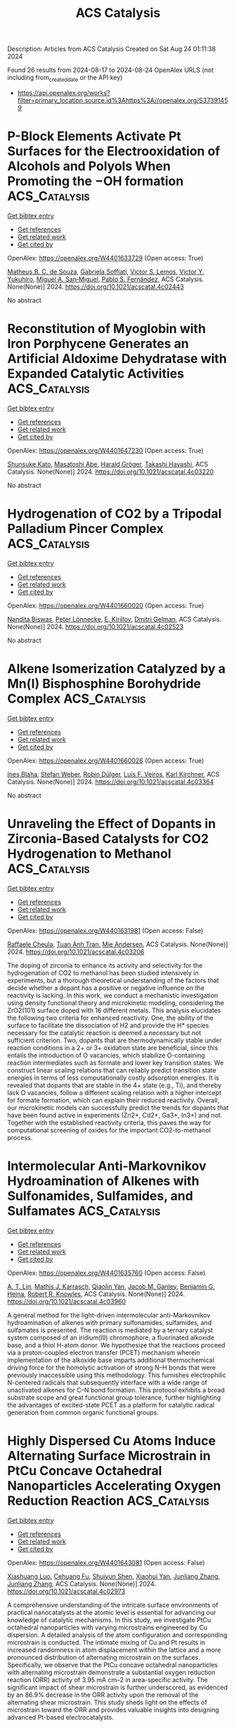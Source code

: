 #+TITLE: ACS Catalysis
Description: Articles from ACS Catalysis
Created on Sat Aug 24 01:11:38 2024

Found 26 results from 2024-08-17 to 2024-08-24
OpenAlex URLS (not including from_created_date or the API key)
- [[https://api.openalex.org/works?filter=primary_location.source.id%3Ahttps%3A//openalex.org/S37391459]]

* P-Block Elements Activate Pt Surfaces for the Electrooxidation of Alcohols and Polyols When Promoting the −OH formation  :ACS_Catalysis:
:PROPERTIES:
:UUID: https://openalex.org/W4401633729
:TOPICS: Electrocatalysis for Energy Conversion, Fuel Cell Membrane Technology, Electrochemical Detection of Heavy Metal Ions
:PUBLICATION_DATE: 2024-08-16
:END:    
    
[[elisp:(doi-add-bibtex-entry "https://doi.org/10.1021/acscatal.4c02443")][Get bibtex entry]] 

- [[elisp:(progn (xref--push-markers (current-buffer) (point)) (oa--referenced-works "https://openalex.org/W4401633729"))][Get references]]
- [[elisp:(progn (xref--push-markers (current-buffer) (point)) (oa--related-works "https://openalex.org/W4401633729"))][Get related work]]
- [[elisp:(progn (xref--push-markers (current-buffer) (point)) (oa--cited-by-works "https://openalex.org/W4401633729"))][Get cited by]]

OpenAlex: https://openalex.org/W4401633729 (Open access: True)
    
[[https://openalex.org/A5101457128][Matheus B. C. de Souza]], [[https://openalex.org/A5074344486][Gabriela Soffiati]], [[https://openalex.org/A5082446014][Victor S. Lemos]], [[https://openalex.org/A5040455786][Victor Y. Yukuhiro]], [[https://openalex.org/A5004496213][Miguel A. San‐Miguel]], [[https://openalex.org/A5101581911][Pablo S. Fernández]], ACS Catalysis. None(None)] 2024. https://doi.org/10.1021/acscatal.4c02443 
     
No abstract    

    

* Reconstitution of Myoglobin with Iron Porphycene Generates an Artificial Aldoxime Dehydratase with Expanded Catalytic Activities  :ACS_Catalysis:
:PROPERTIES:
:UUID: https://openalex.org/W4401647230
:TOPICS: Molecular Mechanisms of Heme Biosynthesis and Related Disorders, Biological Methane Utilization and Metabolism, Hemoglobin Function and Regulation in Vertebrates
:PUBLICATION_DATE: 2024-08-16
:END:    
    
[[elisp:(doi-add-bibtex-entry "https://doi.org/10.1021/acscatal.4c03220")][Get bibtex entry]] 

- [[elisp:(progn (xref--push-markers (current-buffer) (point)) (oa--referenced-works "https://openalex.org/W4401647230"))][Get references]]
- [[elisp:(progn (xref--push-markers (current-buffer) (point)) (oa--related-works "https://openalex.org/W4401647230"))][Get related work]]
- [[elisp:(progn (xref--push-markers (current-buffer) (point)) (oa--cited-by-works "https://openalex.org/W4401647230"))][Get cited by]]

OpenAlex: https://openalex.org/W4401647230 (Open access: True)
    
[[https://openalex.org/A5101618410][Shunsuke Kato]], [[https://openalex.org/A5023480711][Masatoshi Abe]], [[https://openalex.org/A5077386505][Harald Gröger]], [[https://openalex.org/A5021407407][Takashi Hayashi]], ACS Catalysis. None(None)] 2024. https://doi.org/10.1021/acscatal.4c03220 
     
No abstract    

    

* Hydrogenation of CO2 by a Tripodal Palladium Pincer Complex  :ACS_Catalysis:
:PROPERTIES:
:UUID: https://openalex.org/W4401660020
:TOPICS: Carbon Dioxide Utilization for Chemical Synthesis, Electrochemical Reduction of CO2 to Fuels, Catalytic Carbon Dioxide Hydrogenation
:PUBLICATION_DATE: 2024-08-17
:END:    
    
[[elisp:(doi-add-bibtex-entry "https://doi.org/10.1021/acscatal.4c02523")][Get bibtex entry]] 

- [[elisp:(progn (xref--push-markers (current-buffer) (point)) (oa--referenced-works "https://openalex.org/W4401660020"))][Get references]]
- [[elisp:(progn (xref--push-markers (current-buffer) (point)) (oa--related-works "https://openalex.org/W4401660020"))][Get related work]]
- [[elisp:(progn (xref--push-markers (current-buffer) (point)) (oa--cited-by-works "https://openalex.org/W4401660020"))][Get cited by]]

OpenAlex: https://openalex.org/W4401660020 (Open access: True)
    
[[https://openalex.org/A5022355698][Nandita Biswas]], [[https://openalex.org/A5075409783][Peter Lönnecke]], [[https://openalex.org/A5010301750][E. Kirillov]], [[https://openalex.org/A5078900901][Dmitri Gelman]], ACS Catalysis. None(None)] 2024. https://doi.org/10.1021/acscatal.4c02523 
     
No abstract    

    

* Alkene Isomerization Catalyzed by a Mn(I) Bisphosphine Borohydride Complex  :ACS_Catalysis:
:PROPERTIES:
:UUID: https://openalex.org/W4401660026
:TOPICS: Homogeneous Catalysis with Transition Metals, Olefin Metathesis Chemistry, Frustrated Lewis Pairs Chemistry
:PUBLICATION_DATE: 2024-08-17
:END:    
    
[[elisp:(doi-add-bibtex-entry "https://doi.org/10.1021/acscatal.4c03364")][Get bibtex entry]] 

- [[elisp:(progn (xref--push-markers (current-buffer) (point)) (oa--referenced-works "https://openalex.org/W4401660026"))][Get references]]
- [[elisp:(progn (xref--push-markers (current-buffer) (point)) (oa--related-works "https://openalex.org/W4401660026"))][Get related work]]
- [[elisp:(progn (xref--push-markers (current-buffer) (point)) (oa--cited-by-works "https://openalex.org/W4401660026"))][Get cited by]]

OpenAlex: https://openalex.org/W4401660026 (Open access: True)
    
[[https://openalex.org/A5031505385][Ines Blaha]], [[https://openalex.org/A5071469908][Stefan Weber]], [[https://openalex.org/A5099525009][Robin Dülger]], [[https://openalex.org/A5046772276][Luı́s F. Veiros]], [[https://openalex.org/A5047476885][Karl Kirchner]], ACS Catalysis. None(None)] 2024. https://doi.org/10.1021/acscatal.4c03364 
     
No abstract    

    

* Unraveling the Effect of Dopants in Zirconia-Based Catalysts for CO2 Hydrogenation to Methanol  :ACS_Catalysis:
:PROPERTIES:
:UUID: https://openalex.org/W4401631981
:TOPICS: Catalytic Carbon Dioxide Hydrogenation, Catalytic Nanomaterials, Electrochemical Reduction of CO2 to Fuels
:PUBLICATION_DATE: 2024-08-16
:END:    
    
[[elisp:(doi-add-bibtex-entry "https://doi.org/10.1021/acscatal.4c03206")][Get bibtex entry]] 

- [[elisp:(progn (xref--push-markers (current-buffer) (point)) (oa--referenced-works "https://openalex.org/W4401631981"))][Get references]]
- [[elisp:(progn (xref--push-markers (current-buffer) (point)) (oa--related-works "https://openalex.org/W4401631981"))][Get related work]]
- [[elisp:(progn (xref--push-markers (current-buffer) (point)) (oa--cited-by-works "https://openalex.org/W4401631981"))][Get cited by]]

OpenAlex: https://openalex.org/W4401631981 (Open access: False)
    
[[https://openalex.org/A5022902169][Raffaele Cheula]], [[https://openalex.org/A5086377289][Tuan Anh Tran]], [[https://openalex.org/A5060065812][Mie Andersen]], ACS Catalysis. None(None)] 2024. https://doi.org/10.1021/acscatal.4c03206 
     
The doping of zirconia to enhance its activity and selectivity for the hydrogenation of CO2 to methanol has been studied intensively in experiments, but a thorough theoretical understanding of the factors that decide whether a dopant has a positive or negative influence on the reactivity is lacking. In this work, we conduct a mechanistic investigation using density functional theory and microkinetic modeling, considering the ZrO2(101) surface doped with 16 different metals. This analysis elucidates the following two criteria for enhanced reactivity. One, the ability of the surface to facilitate the dissociation of H2 and provide the H* species necessary for the catalytic reaction is deemed a necessary but not sufficient criterion. Two, dopants that are thermodynamically stable under reaction conditions in a 2+ or 3+ oxidation state are beneficial, since this entails the introduction of O vacancies, which stabilize O-containing reaction intermediates such as formate and lower key transition states. We construct linear scaling relations that can reliably predict transition state energies in terms of less computationally costly adsorption energies. It is revealed that dopants that are stable in the 4+ state (e.g., Ti), and thereby lack O vacancies, follow a different scaling relation with a higher intercept for formate formation, which can explain their reduced reactivity. Overall, our microkinetic models can successfully predict the trends for dopants that have been found active in experiments (Zn2+, Cd2+, Ga3+, In3+) and not. Together with the established reactivity criteria, this paves the way for computational screening of oxides for the important CO2-to-methanol process.    

    

* Intermolecular Anti-Markovnikov Hydroamination of Alkenes with Sulfonamides, Sulfamides, and Sulfamates  :ACS_Catalysis:
:PROPERTIES:
:UUID: https://openalex.org/W4401635760
:TOPICS: Applications of Photoredox Catalysis in Organic Synthesis, Transition-Metal-Catalyzed C–H Bond Functionalization, Transition-Metal-Catalyzed Sulfur Chemistry
:PUBLICATION_DATE: 2024-08-16
:END:    
    
[[elisp:(doi-add-bibtex-entry "https://doi.org/10.1021/acscatal.4c03960")][Get bibtex entry]] 

- [[elisp:(progn (xref--push-markers (current-buffer) (point)) (oa--referenced-works "https://openalex.org/W4401635760"))][Get references]]
- [[elisp:(progn (xref--push-markers (current-buffer) (point)) (oa--related-works "https://openalex.org/W4401635760"))][Get related work]]
- [[elisp:(progn (xref--push-markers (current-buffer) (point)) (oa--cited-by-works "https://openalex.org/W4401635760"))][Get cited by]]

OpenAlex: https://openalex.org/W4401635760 (Open access: False)
    
[[https://openalex.org/A5103280654][A. T. Lin]], [[https://openalex.org/A5106561684][Mathis J. Karrasch]], [[https://openalex.org/A5055184008][Qiaolin Yan]], [[https://openalex.org/A5060242168][Jacob M. Ganley]], [[https://openalex.org/A5082512160][Benjamin G. Hejna]], [[https://openalex.org/A5034006875][Robert R. Knowles]], ACS Catalysis. None(None)] 2024. https://doi.org/10.1021/acscatal.4c03960 
     
A general method for the light-driven intermolecular anti-Markovnikov hydroamination of alkenes with primary sulfonamides, sulfamides, and sulfamates is presented. The reaction is mediated by a ternary catalyst system composed of an iridium(III) chromophore, a fluorinated alkoxide base, and a thiol H-atom donor. We hypothesize that the reactions proceed via a proton-coupled electron transfer (PCET) mechanism wherein implementation of the alkoxide base imparts additional thermochemical driving force for the homolytic activation of strong N–H bonds that were previously inaccessible using this methodology. This furnishes electrophilic N-centered radicals that subsequently interface with a wide range of unactivated alkenes for C–N bond formation. This protocol exhibits a broad substrate scope and great functional group tolerance, further highlighting the advantages of excited-state PCET as a platform for catalytic radical generation from common organic functional groups.    

    

* Highly Dispersed Cu Atoms Induce Alternating Surface Microstrain in PtCu Concave Octahedral Nanoparticles Accelerating Oxygen Reduction Reaction  :ACS_Catalysis:
:PROPERTIES:
:UUID: https://openalex.org/W4401643081
:TOPICS: Electrocatalysis for Energy Conversion, Fuel Cell Membrane Technology, Memristive Devices for Neuromorphic Computing
:PUBLICATION_DATE: 2024-08-16
:END:    
    
[[elisp:(doi-add-bibtex-entry "https://doi.org/10.1021/acscatal.4c02973")][Get bibtex entry]] 

- [[elisp:(progn (xref--push-markers (current-buffer) (point)) (oa--referenced-works "https://openalex.org/W4401643081"))][Get references]]
- [[elisp:(progn (xref--push-markers (current-buffer) (point)) (oa--related-works "https://openalex.org/W4401643081"))][Get related work]]
- [[elisp:(progn (xref--push-markers (current-buffer) (point)) (oa--cited-by-works "https://openalex.org/W4401643081"))][Get cited by]]

OpenAlex: https://openalex.org/W4401643081 (Open access: False)
    
[[https://openalex.org/A5042007663][Xiashuang Luo]], [[https://openalex.org/A5081523003][Cehuang Fu]], [[https://openalex.org/A5053450604][Shuiyun Shen]], [[https://openalex.org/A5050144802][Xiaohui Yan]], [[https://openalex.org/A5048609660][Junliang Zhang]], [[https://openalex.org/A5048609660][Junliang Zhang]], ACS Catalysis. None(None)] 2024. https://doi.org/10.1021/acscatal.4c02973 
     
A comprehensive understanding of the intricate surface environments of practical nanocatalysts at the atomic level is essential for advancing our knowledge of catalytic mechanisms. In this study, we investigate PtCu octahedral nanoparticles with varying microstrains engineered by Cu dispersion. A detailed analysis of the atom configuration and corresponding microstrain is conducted. The intimate mixing of Cu and Pt results in increased randomness in atom displacement within the lattice and a more pronounced distribution of alternating microstrain on the surfaces. Specifically, we observe that the PtCu concave octahedral nanoparticles with alternating microstrain demonstrate a substantial oxygen reduction reaction (ORR) activity of 3.95 mA cm–2 in area-specific activity. The significant impact of shear microstrain is further underscored, as evidenced by an 86.9% decrease in the ORR activity upon the removal of the alternating shear microstrain. This study sheds light on the effects of microstrain toward the ORR and provides valuable insights into designing advanced Pt-based electrocatalysts.    

    

* Structural and Chemical Origin of Dual-Atom Sites for Enhanced Oxygen Electroreduction  :ACS_Catalysis:
:PROPERTIES:
:UUID: https://openalex.org/W4401647130
:TOPICS: Electrocatalysis for Energy Conversion, Fuel Cell Membrane Technology, Electrochemical Detection of Heavy Metal Ions
:PUBLICATION_DATE: 2024-08-15
:END:    
    
[[elisp:(doi-add-bibtex-entry "https://doi.org/10.1021/acscatal.4c03068")][Get bibtex entry]] 

- [[elisp:(progn (xref--push-markers (current-buffer) (point)) (oa--referenced-works "https://openalex.org/W4401647130"))][Get references]]
- [[elisp:(progn (xref--push-markers (current-buffer) (point)) (oa--related-works "https://openalex.org/W4401647130"))][Get related work]]
- [[elisp:(progn (xref--push-markers (current-buffer) (point)) (oa--cited-by-works "https://openalex.org/W4401647130"))][Get cited by]]

OpenAlex: https://openalex.org/W4401647130 (Open access: False)
    
[[https://openalex.org/A5026670698][Xiannong Tang]], [[https://openalex.org/A5100683497][Yuqin Zhang]], [[https://openalex.org/A5071613190][Shaobin Tang]], [[https://openalex.org/A5046398623][Dirk Lützenkirchen‐Hecht]], [[https://openalex.org/A5037878083][Kai Yuan]], [[https://openalex.org/A5079785501][Yiwang Chen]], ACS Catalysis. None(None)] 2024. https://doi.org/10.1021/acscatal.4c03068 
     
Dual-atom catalysts have garnered widespread attention for the oxygen reduction reaction (ORR), yet achieving an in-depth comprehension of the reaction mechanism and the structure–activity relationship remains challenging. Herein, carbon nanosheets with FeCo–N6 active sites (FeCo-NCNS) are prepared via a straightforward self-sacrificing template and cascade anchoring strategy. Delicate structural control enables hierarchical porosity, providing adequate active site density (2.5 × 1019 sites g–1) and fast mass transfer, as revealed by in situ scanning electrochemical microscopy. Moreover, the structural and chemical origin of the dual-atom site for enhanced ORR activity is uncovered. FeCo–N6 can be spontaneously transformed to an oxygen-bridging structure (FeCo–N6–O) in the KOH electrolyte, triggering improved charge polarization, downshifted d-band center, and optimized adsorption behavior for oxygen-intermediates, thereby reducing the free energy barrier. Therefore, the FeCo-NCNS exhibits enhanced ORR activity regarding the half-wave potential (0.90 V), mass specific kinetic current density (9.54 A g–1), turnover frequency (2.35 e– site–1 s–1), and improved stability. This work not only provides an effective methodology to construct efficient electrocatalysts for energy conversation but also highlights the dynamic structural evolution and charge polarization in improving the electrocatalytic activity of dual-atom sites.    

    

* Issue Publication Information  :ACS_Catalysis:
:PROPERTIES:
:UUID: https://openalex.org/W4401650251
:TOPICS: 
:PUBLICATION_DATE: 2024-08-16
:END:    
    
[[elisp:(doi-add-bibtex-entry "https://doi.org/10.1021/csv014i016_1834783")][Get bibtex entry]] 

- [[elisp:(progn (xref--push-markers (current-buffer) (point)) (oa--referenced-works "https://openalex.org/W4401650251"))][Get references]]
- [[elisp:(progn (xref--push-markers (current-buffer) (point)) (oa--related-works "https://openalex.org/W4401650251"))][Get related work]]
- [[elisp:(progn (xref--push-markers (current-buffer) (point)) (oa--cited-by-works "https://openalex.org/W4401650251"))][Get cited by]]

OpenAlex: https://openalex.org/W4401650251 (Open access: True)
    
, ACS Catalysis. 14(16)] 2024. https://doi.org/10.1021/csv014i016_1834783  ([[https://pubs.acs.org/doi/pdf/10.1021/csv014i016_1834783][pdf]])
     
No abstract    

    

* Issue Editorial Masthead  :ACS_Catalysis:
:PROPERTIES:
:UUID: https://openalex.org/W4401652163
:TOPICS: 
:PUBLICATION_DATE: 2024-08-16
:END:    
    
[[elisp:(doi-add-bibtex-entry "https://doi.org/10.1021/csv014i016_1834784")][Get bibtex entry]] 

- [[elisp:(progn (xref--push-markers (current-buffer) (point)) (oa--referenced-works "https://openalex.org/W4401652163"))][Get references]]
- [[elisp:(progn (xref--push-markers (current-buffer) (point)) (oa--related-works "https://openalex.org/W4401652163"))][Get related work]]
- [[elisp:(progn (xref--push-markers (current-buffer) (point)) (oa--cited-by-works "https://openalex.org/W4401652163"))][Get cited by]]

OpenAlex: https://openalex.org/W4401652163 (Open access: True)
    
, ACS Catalysis. 14(16)] 2024. https://doi.org/10.1021/csv014i016_1834784  ([[https://pubs.acs.org/doi/pdf/10.1021/csv014i016_1834784][pdf]])
     
No abstract    

    

* Bidirectional Electron Transfer Strategies for Anti-Markovnikov Olefin Aminofunctionalization via Arylamine Radicals  :ACS_Catalysis:
:PROPERTIES:
:UUID: https://openalex.org/W4401658377
:TOPICS: Applications of Photoredox Catalysis in Organic Synthesis, Transition-Metal-Catalyzed C–H Bond Functionalization, Transition-Metal-Catalyzed Sulfur Chemistry
:PUBLICATION_DATE: 2024-08-17
:END:    
    
[[elisp:(doi-add-bibtex-entry "https://doi.org/10.1021/acscatal.4c04110")][Get bibtex entry]] 

- [[elisp:(progn (xref--push-markers (current-buffer) (point)) (oa--referenced-works "https://openalex.org/W4401658377"))][Get references]]
- [[elisp:(progn (xref--push-markers (current-buffer) (point)) (oa--related-works "https://openalex.org/W4401658377"))][Get related work]]
- [[elisp:(progn (xref--push-markers (current-buffer) (point)) (oa--cited-by-works "https://openalex.org/W4401658377"))][Get cited by]]

OpenAlex: https://openalex.org/W4401658377 (Open access: True)
    
[[https://openalex.org/A5003070688][Pritam Roychowdhury]], [[https://openalex.org/A5036869372][Samya Samanta]], [[https://openalex.org/A5049208087][Lauren R. Brown]], [[https://openalex.org/A5092597708][Saim Waheed]], [[https://openalex.org/A5083255496][David C. Powers]], ACS Catalysis. None(None)] 2024. https://doi.org/10.1021/acscatal.4c04110  ([[https://pubs.acs.org/doi/pdf/10.1021/acscatal.4c04110][pdf]])
     
Arylamines are common structural motifs in pharmaceuticals, natural products, and materials precursors. While olefin aminofunctionalization chemistry can provide entry to arylamines, classical polar reactions typically afford Markovnikov products. Nitrogen-centered radical intermediates provide the opportunity to access anti-Markovnikov selectivity; however, anti-Markovnikov arylamination is unknown in large part due to the lack of arylamine radical precursors. Here, we introduce bidirectional electron transfer processes to generate arylamine radical intermediates from N-pyridinium arylamines: Single-electron oxidation provides arylamine radicals that engage in anti-Markovnikov olefin aminopyridylation; single-electron reduction unveils arylamine radicals that engage in anti-Markovnikov olefin aminofunctionalization. The development of bidirectional redox processes complements classical design principles for radical precursors, which typically function via a single redox manifold. Demonstration of both oxidative and reductive mechanisms to generate arylamine radicals from a common N-aminopyridinium precursor provides complementary methods to rapidly construct and diversify arylamine scaffolds from readily available radical precursors.    

    

* Uncovering the Parallel Biosynthetic Pathways of the Cyclohexanone and Phenol Rings in Cycloheximide and Actiphenol by Tailoring Redox Enzymes  :ACS_Catalysis:
:PROPERTIES:
:UUID: https://openalex.org/W4401658412
:TOPICS: Natural Products as Sources of New Drugs, Nucleotide Metabolism and Enzyme Regulation, Peptide Synthesis and Drug Discovery
:PUBLICATION_DATE: 2024-08-17
:END:    
    
[[elisp:(doi-add-bibtex-entry "https://doi.org/10.1021/acscatal.4c03332")][Get bibtex entry]] 

- [[elisp:(progn (xref--push-markers (current-buffer) (point)) (oa--referenced-works "https://openalex.org/W4401658412"))][Get references]]
- [[elisp:(progn (xref--push-markers (current-buffer) (point)) (oa--related-works "https://openalex.org/W4401658412"))][Get related work]]
- [[elisp:(progn (xref--push-markers (current-buffer) (point)) (oa--cited-by-works "https://openalex.org/W4401658412"))][Get cited by]]

OpenAlex: https://openalex.org/W4401658412 (Open access: False)
    
[[https://openalex.org/A5053837836][Jun Tang]], [[https://openalex.org/A5018548208][Xiaowei Guo]], [[https://openalex.org/A5101764185][Jing Yang]], [[https://openalex.org/A5101807810][Yongjiang Wang]], [[https://openalex.org/A5101244435][Jianying Luo]], [[https://openalex.org/A5067846870][Min Yin]], [[https://openalex.org/A5080595301][Yijun Yan]], [[https://openalex.org/A5049451705][Sheng‐Xiong Huang]], ACS Catalysis. None(None)] 2024. https://doi.org/10.1021/acscatal.4c03332 
     
The eukaryotic translation inhibitor cycloheximide (CHX) and its analogue actiphenol (APN) feature a glutarimide moiety and a six-membered carbocyclic ring system. The biosynthesis of CHX and APN is not yet fully understood, particularly with respect to the mechanism of formation of the fully reduced cyclohexanone ring in CHX and the aromatic phenol ring in APN. In this work, a combination of gene inactivation, chemical synthesis, and in vitro biochemical experiments highlighted an ensemble of three tailoring redox enzymes as being responsible for the biosynthesis of the six-membered carbocyclic ring systems. Specifically, two redox enzymes (ChxJ and ChxI) alone can generate an active intermediate that undergoes a cascade of non-enzymatic transformations to create APN, while a reductive enzyme (ChxG) acts as a gatekeeper, directing the same intermediate down a different pathway toward CHX. Finally, the full nature of each biosynthetic pathway was established in detail, including the formation mechanisms of six-membered carbocyclic rings.    

    

* Copper-Catalyzed Site-Selective C(sp2)–H Alkynylation of Allenes  :ACS_Catalysis:
:PROPERTIES:
:UUID: https://openalex.org/W4401691251
:TOPICS: Transition-Metal-Catalyzed C–H Bond Functionalization, Gold Catalysis in Organic Synthesis, Catalytic C-H Amination Reactions
:PUBLICATION_DATE: 2024-08-19
:END:    
    
[[elisp:(doi-add-bibtex-entry "https://doi.org/10.1021/acscatal.4c03688")][Get bibtex entry]] 

- [[elisp:(progn (xref--push-markers (current-buffer) (point)) (oa--referenced-works "https://openalex.org/W4401691251"))][Get references]]
- [[elisp:(progn (xref--push-markers (current-buffer) (point)) (oa--related-works "https://openalex.org/W4401691251"))][Get related work]]
- [[elisp:(progn (xref--push-markers (current-buffer) (point)) (oa--cited-by-works "https://openalex.org/W4401691251"))][Get cited by]]

OpenAlex: https://openalex.org/W4401691251 (Open access: False)
    
[[https://openalex.org/A5101361114][Duan Xiu]], [[https://openalex.org/A5072681321][Qihao Jin]], [[https://openalex.org/A5100371335][Sheng Wang]], [[https://openalex.org/A5061976148][Yifan Sun]], [[https://openalex.org/A5020749993][Youhao Wei]], [[https://openalex.org/A5100322864][Li Wang]], [[https://openalex.org/A5044234477][Jiang‐Kai Qiu]], [[https://openalex.org/A5100612547][Kai Guo]], [[https://openalex.org/A5061720627][Xiaoguang Bao]], [[https://openalex.org/A5041846457][Xinxin Wu]], ACS Catalysis. None(None)] 2024. https://doi.org/10.1021/acscatal.4c03688 
     
No abstract    

    

* Controllable Multihalogenation of a Non-native Substrate by the SyrB2 Iron Halogenase  :ACS_Catalysis:
:PROPERTIES:
:UUID: https://openalex.org/W4401694293
:TOPICS: Dioxygen Activation at Metalloenzyme Active Sites, Nanoscale Zero-Valent Iron Applications and Remediation, Molecular Mechanisms of Heme Biosynthesis and Related Disorders
:PUBLICATION_DATE: 2024-08-19
:END:    
    
[[elisp:(doi-add-bibtex-entry "https://doi.org/10.1021/acscatal.4c02816")][Get bibtex entry]] 

- [[elisp:(progn (xref--push-markers (current-buffer) (point)) (oa--referenced-works "https://openalex.org/W4401694293"))][Get references]]
- [[elisp:(progn (xref--push-markers (current-buffer) (point)) (oa--related-works "https://openalex.org/W4401694293"))][Get related work]]
- [[elisp:(progn (xref--push-markers (current-buffer) (point)) (oa--cited-by-works "https://openalex.org/W4401694293"))][Get cited by]]

OpenAlex: https://openalex.org/W4401694293 (Open access: False)
    
[[https://openalex.org/A5038324099][R. Hunter Wilson]], [[https://openalex.org/A5072396493][Sourav Chatterjee]], [[https://openalex.org/A5017881340][Elizabeth R. Smithwick]], [[https://openalex.org/A5042015280][Anoop R. Damodaran]], [[https://openalex.org/A5048655684][Ambika Bhagi‐Damodaran]], ACS Catalysis. None(None)] 2024. https://doi.org/10.1021/acscatal.4c02816 
     
No abstract    

    

* Photocatalytic Oxyalkynylation of Unactivated Alkenes Enabled by Hypervalent Iodine(III) Reagents  :ACS_Catalysis:
:PROPERTIES:
:UUID: https://openalex.org/W4401697138
:TOPICS: Catalytic Oxidation of Alcohols, Applications of Photoredox Catalysis in Organic Synthesis, Transition-Metal-Catalyzed C–H Bond Functionalization
:PUBLICATION_DATE: 2024-08-19
:END:    
    
[[elisp:(doi-add-bibtex-entry "https://doi.org/10.1021/acscatal.4c02977")][Get bibtex entry]] 

- [[elisp:(progn (xref--push-markers (current-buffer) (point)) (oa--referenced-works "https://openalex.org/W4401697138"))][Get references]]
- [[elisp:(progn (xref--push-markers (current-buffer) (point)) (oa--related-works "https://openalex.org/W4401697138"))][Get related work]]
- [[elisp:(progn (xref--push-markers (current-buffer) (point)) (oa--cited-by-works "https://openalex.org/W4401697138"))][Get cited by]]

OpenAlex: https://openalex.org/W4401697138 (Open access: False)
    
[[https://openalex.org/A5067909390][Hanzhang Qin]], [[https://openalex.org/A5101793858][Zhengyi Liu]], [[https://openalex.org/A5100351201][Yixin Zhang]], [[https://openalex.org/A5046806152][Yiyun Chen]], ACS Catalysis. None(None)] 2024. https://doi.org/10.1021/acscatal.4c02977 
     
No abstract    

    

* Enantioselective N-Heterocyclic Carbene-Catalyzed Hauser-Kraus Annulations for the Construction of C–N Axially Chiral Phthalimde Derivatives  :ACS_Catalysis:
:PROPERTIES:
:UUID: https://openalex.org/W4401701297
:TOPICS: Atroposelective Synthesis of Axially Chiral Compounds, N-Heterocyclic Carbenes in Catalysis and Materials Chemistry, Olefin Metathesis Chemistry
:PUBLICATION_DATE: 2024-08-19
:END:    
    
[[elisp:(doi-add-bibtex-entry "https://doi.org/10.1021/acscatal.4c03263")][Get bibtex entry]] 

- [[elisp:(progn (xref--push-markers (current-buffer) (point)) (oa--referenced-works "https://openalex.org/W4401701297"))][Get references]]
- [[elisp:(progn (xref--push-markers (current-buffer) (point)) (oa--related-works "https://openalex.org/W4401701297"))][Get related work]]
- [[elisp:(progn (xref--push-markers (current-buffer) (point)) (oa--cited-by-works "https://openalex.org/W4401701297"))][Get cited by]]

OpenAlex: https://openalex.org/W4401701297 (Open access: False)
    
[[https://openalex.org/A5090102834][Panlong Ren]], [[https://openalex.org/A5100365847][Qing Zhao]], [[https://openalex.org/A5100440745][Kang Xu]], [[https://openalex.org/A5049108106][Tingshun Zhu]], ACS Catalysis. None(None)] 2024. https://doi.org/10.1021/acscatal.4c03263 
     
No abstract    

    

* Anion-Doping-Mediated Metal–Support Interactions in CeO2-Supported Pd Catalysts for CO2 Hydrogenation  :ACS_Catalysis:
:PROPERTIES:
:UUID: https://openalex.org/W4401707800
:TOPICS: Catalytic Nanomaterials, Catalytic Carbon Dioxide Hydrogenation, Catalytic Reduction of Nitro Compounds
:PUBLICATION_DATE: 2024-08-19
:END:    
    
[[elisp:(doi-add-bibtex-entry "https://doi.org/10.1021/acscatal.4c02874")][Get bibtex entry]] 

- [[elisp:(progn (xref--push-markers (current-buffer) (point)) (oa--referenced-works "https://openalex.org/W4401707800"))][Get references]]
- [[elisp:(progn (xref--push-markers (current-buffer) (point)) (oa--related-works "https://openalex.org/W4401707800"))][Get related work]]
- [[elisp:(progn (xref--push-markers (current-buffer) (point)) (oa--cited-by-works "https://openalex.org/W4401707800"))][Get cited by]]

OpenAlex: https://openalex.org/W4401707800 (Open access: False)
    
[[https://openalex.org/A5059456132][Luyang Qiao]], [[https://openalex.org/A5073916217][Xi-guang Wang]], [[https://openalex.org/A5008824073][Shanshan Zong]], [[https://openalex.org/A5040025789][Zhi Gao Huang]], [[https://openalex.org/A5048710212][Zhangfeng Zhou]], [[https://openalex.org/A5079808010][Maohong Fan]], [[https://openalex.org/A5006305984][Yuan‐Gen Yao]], ACS Catalysis. None(None)] 2024. https://doi.org/10.1021/acscatal.4c02874 
     
No abstract    

    

* Tailoring and Visualizing Macropores of the Zeolite Monolith to Reveal the Coke Resistance Performance for Bio-oil Hydrodeoxygenation  :ACS_Catalysis:
:PROPERTIES:
:UUID: https://openalex.org/W4401732939
:TOPICS: Desulfurization Technologies for Fuels, Mesoporous Materials, Zeolite Chemistry and Catalysis
:PUBLICATION_DATE: 2024-08-22
:END:    
    
[[elisp:(doi-add-bibtex-entry "https://doi.org/10.1021/acscatal.4c02914")][Get bibtex entry]] 

- [[elisp:(progn (xref--push-markers (current-buffer) (point)) (oa--referenced-works "https://openalex.org/W4401732939"))][Get references]]
- [[elisp:(progn (xref--push-markers (current-buffer) (point)) (oa--related-works "https://openalex.org/W4401732939"))][Get related work]]
- [[elisp:(progn (xref--push-markers (current-buffer) (point)) (oa--cited-by-works "https://openalex.org/W4401732939"))][Get cited by]]

OpenAlex: https://openalex.org/W4401732939 (Open access: False)
    
[[https://openalex.org/A5023215914][Fengli Gan]], [[https://openalex.org/A5100705051][Xia Jiang]], [[https://openalex.org/A5020872993][Ziheng Jin]], [[https://openalex.org/A5031845348][Mingwu Tan]], [[https://openalex.org/A5104225318][Xindi Xie]], [[https://openalex.org/A5023655660][Qinjun Peng]], [[https://openalex.org/A5030467601][Guang‐Mei Cao]], [[https://openalex.org/A5101685178][Shenggui Ma]], ACS Catalysis. None(None)] 2024. https://doi.org/10.1021/acscatal.4c02914 
     
Mass transport in conventional microporous zeolite catalysts can be enhanced by introducing secondary mesopores during hydrodeoxygenation (HDO). However, the impact of the macropore architecture with intrinsic mass transfer advantages over mesopores on HDO performance remains elusive. In this study, a macroporous zeolite monolith catalyst without a template and binder was synthesized using a crystal space-confined growth method. This catalyst exhibited a 1.3 times higher macropore volume (0.566 m3/g) than a conventional zeolite catalyst, while the microporous structure was similar. Moreover, the high degree macropore connectivity was directly visualized and quantified with an advanced nanocomputed tomography technique. The macroporous catalyst achieved a higher guaiacol conversion rate of 93% and better coke resistance (3.2 wt % coke) than the conventional zeolite catalyst, which showed a 90% guaiacol conversion rate and 5.6 wt % coke. This improvement was primarily due to faster diffusion rates and an increased number of acid sites in the macropores.    

    

* Stereocomplementary Unspecific Peroxygenases for Asymmetric Anti-Markovnikov Wacker-Type Oxidation and Epoxidation of Styrenes  :ACS_Catalysis:
:PROPERTIES:
:UUID: https://openalex.org/W4401733354
:TOPICS: Dioxygen Activation at Metalloenzyme Active Sites, Catalytic Oxidation of Alcohols, Catalytic C-H Amination Reactions
:PUBLICATION_DATE: 2024-08-22
:END:    
    
[[elisp:(doi-add-bibtex-entry "https://doi.org/10.1021/acscatal.4c02169")][Get bibtex entry]] 

- [[elisp:(progn (xref--push-markers (current-buffer) (point)) (oa--referenced-works "https://openalex.org/W4401733354"))][Get references]]
- [[elisp:(progn (xref--push-markers (current-buffer) (point)) (oa--related-works "https://openalex.org/W4401733354"))][Get related work]]
- [[elisp:(progn (xref--push-markers (current-buffer) (point)) (oa--cited-by-works "https://openalex.org/W4401733354"))][Get cited by]]

OpenAlex: https://openalex.org/W4401733354 (Open access: True)
    
[[https://openalex.org/A5068953844][Alexander Swoboda]], [[https://openalex.org/A5092059447][Zerina Duhović]], [[https://openalex.org/A5106635513][Isabella E. E. Kroschel]], [[https://openalex.org/A5092931390][Moritz Bürgler]], [[https://openalex.org/A5074940796][Katharina Ebner]], [[https://openalex.org/A5046566413][Anton Glieder]], [[https://openalex.org/A5009412615][Wolfgang Kroutil]], ACS Catalysis. None(None)] 2024. https://doi.org/10.1021/acscatal.4c02169 
     
The Wacker reaction gives access to carbonyls from olefins and is traditionally relying on metals, mostly palladium. Here, unspecific peroxygenases (UPOs) are spotlighted as palladium-free biocatalysts for asymmetric anti-Markovnikov Wacker-type oxidation of styrenes, moving them beyond their traditional role in C–H oxidation and stereoselective epoxidation. Screening 53 wild-type UPOs for the oxidation of styrene and derivatives revealed examples of high reaction selectivity leading mostly to the epoxide with an epoxide selectivity of up to >99%. For selected UPOs and styrene derivatives, aldehyde formation was found with an aldehyde selectivity of up to 86%. Conversions of up to 89% were reached (preferring epoxidation). Stereocomplementary UPOs were identified for the epoxidation, giving access to the (R)- and (S)-epoxides with ee values of up to 94%. Also, for the anti-Markovnikov Wacker-type oxidation of α-methylstyrene, stereocomplementary enzymes were identified, leading to an excess of either the (R)- or (S)-enantiomer of 2-phenylpropanal. Most interestingly, it was found that the absolute configuration of the aldehyde formed does not necessarily correlate with the absolute configuration of the epoxide; thus, aldehyde and epoxide may have the same or the opposite absolute configurations.    

    

* Atomic Carbon Equivalent: Design and Application to Diversity-Generating Skeletal Editing from Indoles to 3-Functionalized Quinolines  :ACS_Catalysis:
:PROPERTIES:
:UUID: https://openalex.org/W4401733426
:TOPICS: Transition-Metal-Catalyzed C–H Bond Functionalization, Applications of Photoredox Catalysis in Organic Synthesis, Homogeneous Catalysis with Transition Metals
:PUBLICATION_DATE: 2024-08-22
:END:    
    
[[elisp:(doi-add-bibtex-entry "https://doi.org/10.1021/acscatal.4c03868")][Get bibtex entry]] 

- [[elisp:(progn (xref--push-markers (current-buffer) (point)) (oa--referenced-works "https://openalex.org/W4401733426"))][Get references]]
- [[elisp:(progn (xref--push-markers (current-buffer) (point)) (oa--related-works "https://openalex.org/W4401733426"))][Get related work]]
- [[elisp:(progn (xref--push-markers (current-buffer) (point)) (oa--cited-by-works "https://openalex.org/W4401733426"))][Get cited by]]

OpenAlex: https://openalex.org/W4401733426 (Open access: False)
    
[[https://openalex.org/A5074843530][Fu‐Peng Wu]], [[https://openalex.org/A5056128769][Jasper L. Tyler]], [[https://openalex.org/A5034751002][Constantin G. Daniliuc]], [[https://openalex.org/A5017167322][Frank Glorius]], ACS Catalysis. None(None)] 2024. https://doi.org/10.1021/acscatal.4c03868 
     
No abstract    

    

* Investigating Alloy-Induced Modifications in the Oxygen Reduction Reaction Mechanism on PtPd Single Crystals  :ACS_Catalysis:
:PROPERTIES:
:UUID: https://openalex.org/W4401733612
:TOPICS: Electrocatalysis for Energy Conversion, Accelerating Materials Innovation through Informatics, Fuel Cell Membrane Technology
:PUBLICATION_DATE: 2024-08-22
:END:    
    
[[elisp:(doi-add-bibtex-entry "https://doi.org/10.1021/acscatal.4c03565")][Get bibtex entry]] 

- [[elisp:(progn (xref--push-markers (current-buffer) (point)) (oa--referenced-works "https://openalex.org/W4401733612"))][Get references]]
- [[elisp:(progn (xref--push-markers (current-buffer) (point)) (oa--related-works "https://openalex.org/W4401733612"))][Get related work]]
- [[elisp:(progn (xref--push-markers (current-buffer) (point)) (oa--cited-by-works "https://openalex.org/W4401733612"))][Get cited by]]

OpenAlex: https://openalex.org/W4401733612 (Open access: True)
    
[[https://openalex.org/A5066156698][Pepe Jordá-Faus]], [[https://openalex.org/A5089866638][Rubén Rizo]], [[https://openalex.org/A5005047028][Enrique Herrero]], [[https://openalex.org/A5058030839][Rosa M. Arán‐Ais]], ACS Catalysis. None(None)] 2024. https://doi.org/10.1021/acscatal.4c03565 
     
No abstract    

    

* Photoinduced Surface Oxidation of GaN Nanowires Facilitates Hydrogen Evolution  :ACS_Catalysis:
:PROPERTIES:
:UUID: https://openalex.org/W4401733800
:TOPICS: Gallium Oxide (Ga2O3) Semiconductor Materials and Devices, Zinc Oxide Nanostructures, Photocatalytic Materials for Solar Energy Conversion
:PUBLICATION_DATE: 2024-08-22
:END:    
    
[[elisp:(doi-add-bibtex-entry "https://doi.org/10.1021/acscatal.4c00308")][Get bibtex entry]] 

- [[elisp:(progn (xref--push-markers (current-buffer) (point)) (oa--referenced-works "https://openalex.org/W4401733800"))][Get references]]
- [[elisp:(progn (xref--push-markers (current-buffer) (point)) (oa--related-works "https://openalex.org/W4401733800"))][Get related work]]
- [[elisp:(progn (xref--push-markers (current-buffer) (point)) (oa--cited-by-works "https://openalex.org/W4401733800"))][Get cited by]]

OpenAlex: https://openalex.org/W4401733800 (Open access: False)
    
[[https://openalex.org/A5005426309][Jan Paul Menzel]], [[https://openalex.org/A5005809281][Wan Jae Dong]], [[https://openalex.org/A5106653817][Elijah Gruszecki]], [[https://openalex.org/A5010438957][Ke Yang]], [[https://openalex.org/A5070775523][Zetian Mi]], [[https://openalex.org/A5089129603][Víctor S. Batista]], ACS Catalysis. None(None)] 2024. https://doi.org/10.1021/acscatal.4c00308 
     
Gallium nitride nanowires (GaN NWs) have shown great potential in applications to photocatalysis, including photocatalytic hydrogen evolution for solar energy storage. Previous studies have shown that GaN NWs can undergo self-improvement under light irradiation, which is attributed to surface oxidation, forming gallium oxynitride (GaON). However, the exact oxidation pathways and the effect of surface oxidation on catalytic performance remain to be understood at the molecular level. In this study, we combine computational modeling at the density functional theory (DFT) level with linear sweep voltammetry and chronoamperometric measurements to investigate the photoinduced surface oxidation of GaN NWs. We find that the oxidation of GaN to GaON is competitive with water oxidation. The oxidized surface shows almost no change in its water oxidation capabilities, although the potential required for hydrogen evolution is significantly reduced. Oxidation of the surface also leads to changes in the electronic structure, shifting the valence band edge states toward the surface adsorbed hydroxide, making hole localization there more likely. Calculations are consistent with the observation of shifts in the onset potential for photoelectrochemical hydrogen evolution toward more positive potentials over an extended 18 h period. The reported findings on the mechanism of photoinduced surface oxidation of GaN NWs and the effect of surface oxidation on hydrogen evolution provide valuable insights for the development of more efficient GaN NW-based photocatalytic surfaces for hydrogen evolution.    

    

* Copper-Catalyzed Enantioselective O,S-Rearrangement of Propargylic Xanthates: Efficient Synthesis of Chiral Propargylic Sulfur Compounds  :ACS_Catalysis:
:PROPERTIES:
:UUID: https://openalex.org/W4401733990
:TOPICS: Transition-Metal-Catalyzed Sulfur Chemistry, Innovations in Organic Synthesis Reactions, Transition-Metal-Catalyzed C–H Bond Functionalization
:PUBLICATION_DATE: 2024-08-21
:END:    
    
[[elisp:(doi-add-bibtex-entry "https://doi.org/10.1021/acscatal.4c04509")][Get bibtex entry]] 

- [[elisp:(progn (xref--push-markers (current-buffer) (point)) (oa--referenced-works "https://openalex.org/W4401733990"))][Get references]]
- [[elisp:(progn (xref--push-markers (current-buffer) (point)) (oa--related-works "https://openalex.org/W4401733990"))][Get related work]]
- [[elisp:(progn (xref--push-markers (current-buffer) (point)) (oa--cited-by-works "https://openalex.org/W4401733990"))][Get cited by]]

OpenAlex: https://openalex.org/W4401733990 (Open access: False)
    
[[https://openalex.org/A5100730519][Cheng Wang]], [[https://openalex.org/A5022818689][Mengwu Xiao]], [[https://openalex.org/A5100640331][Wei Li]], [[https://openalex.org/A5027064569][Li‐Jie Cheng]], ACS Catalysis. None(None)] 2024. https://doi.org/10.1021/acscatal.4c04509 
     
No abstract    

    

* Chiral Brønsted Acid-Catalyzed Regio-, Diastereo-, and Enantioselective Formal [2 + 2 + 2] Cycloaddition of 3-Vinyl-1H-indoles with Nitrosobenzenes  :ACS_Catalysis:
:PROPERTIES:
:UUID: https://openalex.org/W4401734759
:TOPICS: Catalytic C-H Amination Reactions, Asymmetric Catalysis, Transition-Metal-Catalyzed C–H Bond Functionalization
:PUBLICATION_DATE: 2024-08-21
:END:    
    
[[elisp:(doi-add-bibtex-entry "https://doi.org/10.1021/acscatal.3c05041")][Get bibtex entry]] 

- [[elisp:(progn (xref--push-markers (current-buffer) (point)) (oa--referenced-works "https://openalex.org/W4401734759"))][Get references]]
- [[elisp:(progn (xref--push-markers (current-buffer) (point)) (oa--related-works "https://openalex.org/W4401734759"))][Get related work]]
- [[elisp:(progn (xref--push-markers (current-buffer) (point)) (oa--cited-by-works "https://openalex.org/W4401734759"))][Get cited by]]

OpenAlex: https://openalex.org/W4401734759 (Open access: False)
    
[[https://openalex.org/A5101541464][Lei Yu]], [[https://openalex.org/A5000975362][Jorge Aurelio Díaz]], [[https://openalex.org/A5045881368][Asja A. Kroeger]], [[https://openalex.org/A5083158068][Michelle L. Coote]], [[https://openalex.org/A5039408031][Philip Wai Hong Chan]], ACS Catalysis. None(None)] 2024. https://doi.org/10.1021/acscatal.3c05041 
     
No abstract    

    

* Effects of Local Structural Changes of Orthorhombic Mo3VOx Induced by High-Temperature Heat Treatment on Catalytic Ammoxidation of Propane  :ACS_Catalysis:
:PROPERTIES:
:UUID: https://openalex.org/W4401742552
:TOPICS: Catalytic Dehydrogenation of Light Alkanes, Catalytic Nanomaterials, Desulfurization Technologies for Fuels
:PUBLICATION_DATE: 2024-08-21
:END:    
    
[[elisp:(doi-add-bibtex-entry "https://doi.org/10.1021/acscatal.4c02923")][Get bibtex entry]] 

- [[elisp:(progn (xref--push-markers (current-buffer) (point)) (oa--referenced-works "https://openalex.org/W4401742552"))][Get references]]
- [[elisp:(progn (xref--push-markers (current-buffer) (point)) (oa--related-works "https://openalex.org/W4401742552"))][Get related work]]
- [[elisp:(progn (xref--push-markers (current-buffer) (point)) (oa--cited-by-works "https://openalex.org/W4401742552"))][Get cited by]]

OpenAlex: https://openalex.org/W4401742552 (Open access: False)
    
[[https://openalex.org/A5088504570][Kosuke Shimoda]], [[https://openalex.org/A5012589233][Satoshi Ishikawa]], [[https://openalex.org/A5101436764][Ken‐ichi Shimizu]], [[https://openalex.org/A5008300693][Wataru Ueda]], ACS Catalysis. None(None)] 2024. https://doi.org/10.1021/acscatal.4c02923 
     
The orthorhombic Mo3VOx (MoVO) crystal catalyst has a crystal structure analogous to that of the industrial catalyst for propane ammoxidation. However, it has been observed that MoVO exhibits poor selectivity for the formation of acrylonitrile (AN). Here, we found that a higher AN yield was attainable over the MoVO heat-treated at higher temperatures (600 °C) in a pure nitrogen stream. Structural analyses revealed that high-temperature heat treatment caused local structural changes through the migration and the segregation of VO2+ without altering the basic crystal structure of MoVO. This resulted in the change in the chemical formula from Mo30.66V11.34O114 to Mo30.66V7.22O104. The kinetic analysis revealed that the local structure after the segregation of VO2+ exhibited improved catalytic activity for the ammoxidation of propylene as the primary product for this reaction, resulting in a high AN yield in the propane ammoxidation. The obtained results offer a new insight into the catalytically active structure of the Mo–V-based mixed metal oxide for the ammoxidation of propane.    

    

* Asymmetric Clicking of Alkynyl Dipolarophiles and Nitrones Catalyzed by a Well-Defined Chiral Iron Complex  :ACS_Catalysis:
:PROPERTIES:
:UUID: https://openalex.org/W4401793206
:TOPICS: Transition-Metal-Catalyzed C–H Bond Functionalization, Asymmetric Catalysis, Catalytic Carbene Chemistry in Organic Synthesis
:PUBLICATION_DATE: 2024-08-21
:END:    
    
[[elisp:(doi-add-bibtex-entry "https://doi.org/10.1021/acscatal.4c03508")][Get bibtex entry]] 

- [[elisp:(progn (xref--push-markers (current-buffer) (point)) (oa--referenced-works "https://openalex.org/W4401793206"))][Get references]]
- [[elisp:(progn (xref--push-markers (current-buffer) (point)) (oa--related-works "https://openalex.org/W4401793206"))][Get related work]]
- [[elisp:(progn (xref--push-markers (current-buffer) (point)) (oa--cited-by-works "https://openalex.org/W4401793206"))][Get cited by]]

OpenAlex: https://openalex.org/W4401793206 (Open access: False)
    
[[https://openalex.org/A5082482425][Zhen‐Ni Zhao]], [[https://openalex.org/A5076578556][Fengkai He]], [[https://openalex.org/A5100370117][Yuhao Wang]], [[https://openalex.org/A5071231776][Yichao Li]], [[https://openalex.org/A5046785243][Zi‐Han Li]], [[https://openalex.org/A5100435418][Xiaoyu Yang]], [[https://openalex.org/A5051985200][Uwe Schneider]], [[https://openalex.org/A5024383687][Yiyong Huang]], ACS Catalysis. None(None)] 2024. https://doi.org/10.1021/acscatal.4c03508 
     
The enantioselective 1,3-dipolar cycloaddition of alkynes and α-aliphatic nitrones has long been recognized as an important challenge, while considerable progress has been made for the alkenes and aromatic nitrones. We herein report an example of an earth-abundant iron-catalyzed enantioselective click-approach 1,3-dipolar cycloaddition of nonterminal alkynyl imides and α-aliphatic nitrones, and highly functionalized chiral 4-isoxazolines having a 3-alkyl-substituted stereogenic carbon center are modularly generated in up to >99% yield and 98% ee (54 examples). Although the steric bulk substituent on the nitrone plays a key role in achieving effective enantiocontrol, the challenge of steric bias differentiation between linear alkyl chain (Me, Et, etc.) and H of nitrones is also successfully overcome. The enantioface discrimination is presumably rooted in the well-defined octahedral mononuclear ferrous complex containing dual tridentate ligands (L*·Fe(OTf)2·L*, L* = (R,R)-DBFOX-Ph) and possible dual-mode σ,π-binding activation, which is evidenced by ESI-HRMS and single crystal X-ray analysis, as well as the L*/Fe ratio effect and DFT calculations. Arguably, the most interesting aspect is that the chiral iron complex can induce a superpositive nonlinear effect and the chiral bisoxazoline ligand with a low enantiopurity of 22% ee results in an 84% ee for the cycloadduct. Practicability and utility are demonstrated by the gram-scale synthesis and ready downstream functionalization based on the chiral 4-isoxazoline core and imide functional group.    

    
